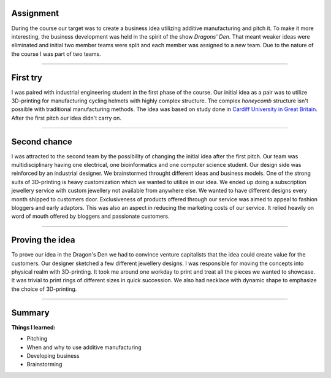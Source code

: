 .. title: ADD basics
.. slug: add-basics
.. date: 2017-01-04 13:07:20 UTC+02:00
.. tags: add, basics, 3d-printing, additive, manufacturing, business
.. category: 
.. link: 
.. description: 
.. type: text

Assignment
----------
During the course our target was to create a business idea utilizing additive manufacturing and pitch it.
To make it more interesting, the business development was held in the spirit of the show *Dragons' Den*.
That meant weaker ideas were eliminated and initial two member teams were split and each member was assigned to a new team.
Due to the nature of the course I was part of two teams.

-----

First try
---------------------------------

I was paired with industrial engineering student in the first phase of the course.
Our initial idea as a pair was to utilize 3D-printing for manufacturing cycling helmets with highly complex structure.
The complex *honeycomb* structure isn't possible with traditional manufacturing methods. The idea was based on study done in `Cardiff University in Great Britain
<http://www.cardiff.ac.uk/news/view/177300-material-to-prevent-brain-injuries-backed-by-nfl>`_.
After the first pitch our idea didn't carry on.

----

Second chance
------------------------------------------

I was attracted to the second team by the possibility of changing the initial idea after the first pitch.
Our team was multidisciplinary having one electrical, one bioinformatics and one computer science student. 
Our design side was reinforced by an industrial designer. We brainstormed throught different ideas and business models.
One of the strong suits of 3D-printing is heavy customization which we wanted to utilize in our idea.
We ended up doing a subscription jewellery service with custom jewellery not available from anywhere else.
We wanted to have different designs every month shipped to customers door.
Exclusiveness of products offered through our service was aimed to appeal to fashion bloggers and early adaptors.
This was also an aspect in reducing the marketing costs of our service. 
It relied heavily on word of mouth offered by bloggers and passionate customers.

----

Proving the idea
--------------------

To prove our idea in the Dragon's Den we had to convince venture capitalists that the idea could create value for the customers.
Our designer sketched a few different jewellery designs. I was responsible for moving the concepts into physical realm with 3D-printing.
It took me around one workday to print and treat all the pieces we wanted to showcase. It was trivial to print rings of different sizes in quick succession. We also had necklace with dynamic shape to emphasize the choice of 3D-printing.




----

Summary
-------

**Things I learned:**

* Pitching
* When and why to use additive manufacturing
* Developing business
* Brainstorming